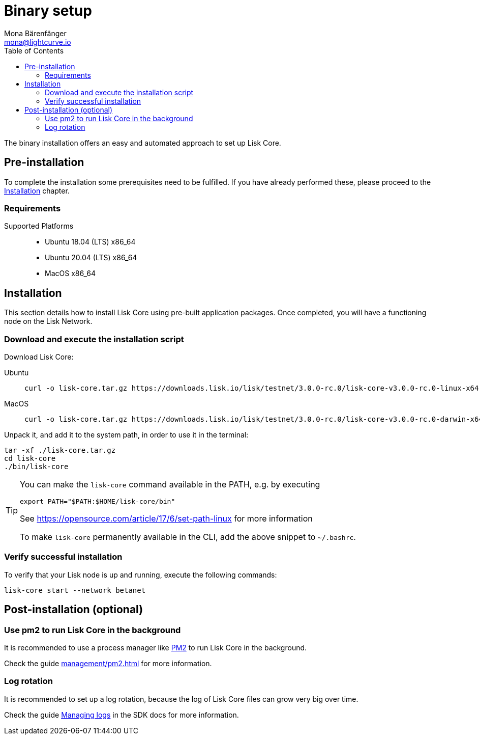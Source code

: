 = Binary setup
Mona Bärenfänger <mona@lightcurve.io>
:description: Describes all requirements and dependencies to install Lisk Core.
:toc:
:v_sdk: master
// External URLs
:url_dev_forum: https://dev.lisk.io/
:url_pm2: https://github.com/Unitech/pm2
:url_set_path: https://opensource.com/article/17/6/set-path-linux
// Project URLs
:url_upgrade_binary: update/application.adoc
:url_admin_binary: management/application.adoc
:url_mgmt_pm2: management/pm2.adoc
:url_config_api_access: {v_sdk}@lisk-sdk::guides/node-management/api-access.adoc
:url_config: management/configuration.adoc
:url_config_logrotation: {v_sdk}@lisk-sdk::guides/node-management/logging.adoc#logrotation

The binary installation offers an easy and automated approach to set up Lisk Core.

[[pre_install]]
== Pre-installation

To complete the installation some prerequisites need to be fulfilled.
If you have already performed these, please proceed to the <<install, Installation>> chapter.

=== Requirements

Supported Platforms::
* Ubuntu 18.04 (LTS) x86_64
* Ubuntu 20.04 (LTS) x86_64
* MacOS x86_64

[[install]]
== Installation

This section details how to install Lisk Core using pre-built application packages.
Once completed, you will have a functioning node on the Lisk Network.

=== Download and execute the installation script

Download Lisk Core:

[tabs]
====
Ubuntu::
+
--
[source,bash]
----
curl -o lisk-core.tar.gz https://downloads.lisk.io/lisk/testnet/3.0.0-rc.0/lisk-core-v3.0.0-rc.0-linux-x64.tar.gz
----
--
MacOS::
+
--
[source,bash]
----
curl -o lisk-core.tar.gz https://downloads.lisk.io/lisk/testnet/3.0.0-rc.0/lisk-core-v3.0.0-rc.0-darwin-x64.tar.gz
----
--
====

Unpack it, and add it to the system path, in order to use it in the terminal:

[source,bash]
----
tar -xf ./lisk-core.tar.gz
cd lisk-core
./bin/lisk-core
----

[TIP]

====

You can make the `lisk-core` command available in the PATH, e.g. by executing

[source,bash]
----
export PATH="$PATH:$HOME/lisk-core/bin"
----

See {url_set_path}[] for more information

To make `lisk-core` permanently available in the CLI, add the above snippet to `~/.bashrc`.
====

=== Verify successful installation

To verify that your Lisk node is up and running, execute the following commands:

[source,bash]
----
lisk-core start --network betanet
----

== Post-installation (optional)

=== Use pm2 to run Lisk Core in the background

It is recommended to use a process manager like {url_pm2}[PM2^] to run Lisk Core in the background.

Check the guide xref:{url_mgmt_pm2}[] for more information.

=== Log rotation

It is recommended to set up a log rotation, because the log of Lisk Core files can grow very big over time.

Check the guide xref:{url_config_logrotation}[Managing logs] in the SDK docs for more information.

